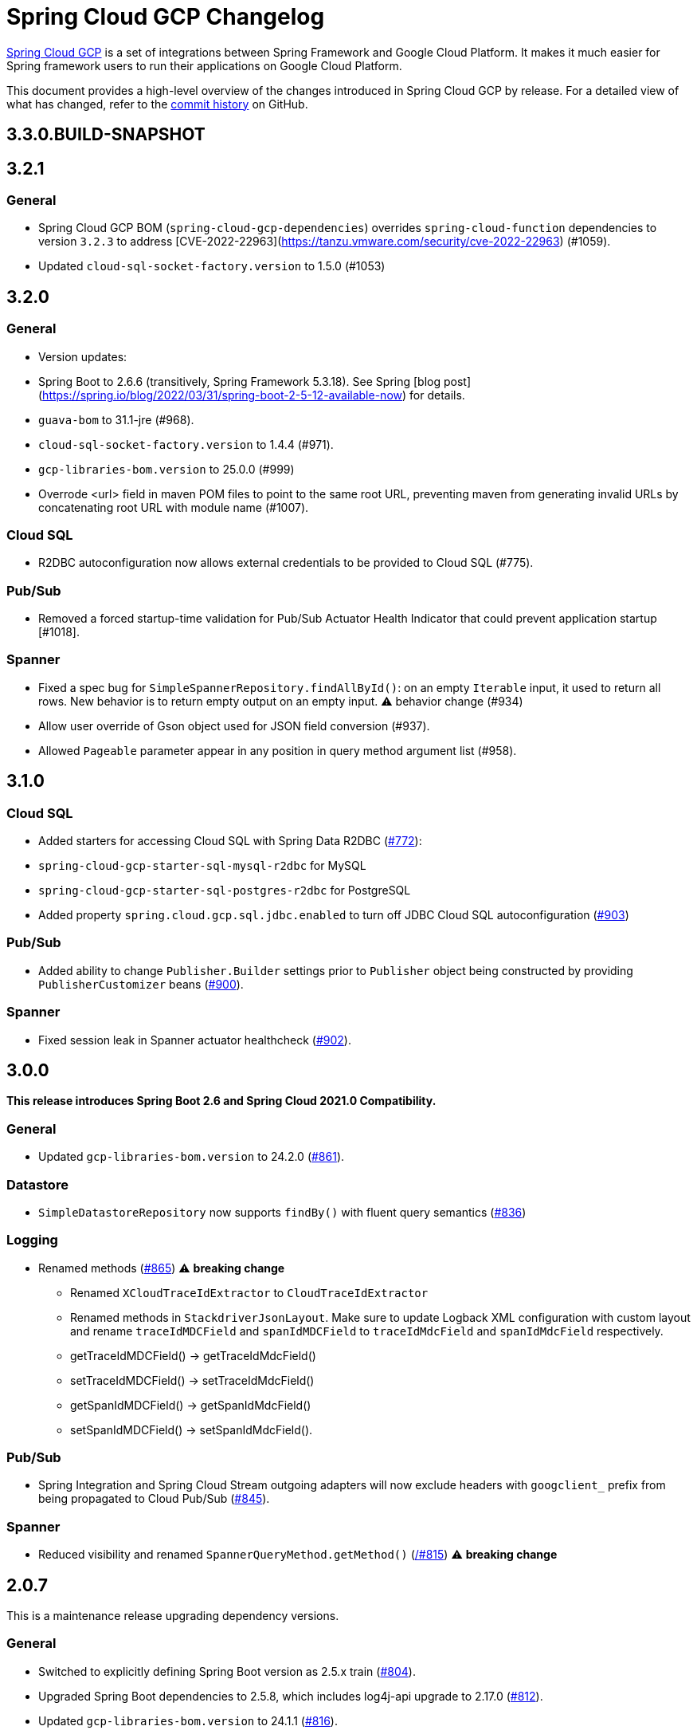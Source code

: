 = Spring Cloud GCP Changelog

https://spring.io/projects/spring-cloud-gcp[Spring Cloud GCP] is a set of integrations between Spring Framework and Google Cloud Platform. It makes it much easier for Spring framework users to run their applications on Google Cloud Platform.

This document provides a high-level overview of the changes introduced in Spring Cloud GCP by release.
For a detailed view of what has changed, refer to the https://github.com/GoogleCloudPlatform/spring-cloud-gcp/commits/main[commit history] on GitHub.

== 3.3.0.BUILD-SNAPSHOT

== 3.2.1

### General

* Spring Cloud GCP BOM (`spring-cloud-gcp-dependencies`) overrides `spring-cloud-function` dependencies to version `3.2.3` to address [CVE-2022-22963](https://tanzu.vmware.com/security/cve-2022-22963) (#1059).
* Updated `cloud-sql-socket-factory.version` to 1.5.0 (#1053)

== 3.2.0

### General
* Version updates:
  *  Spring Boot to 2.6.6  (transitively, Spring Framework 5.3.18). See Spring [blog post](https://spring.io/blog/2022/03/31/spring-boot-2-5-12-available-now) for details. 
  * `guava-bom` to 31.1-jre (#968).
  * `cloud-sql-socket-factory.version` to 1.4.4 (#971).
  * `gcp-libraries-bom.version` to 25.0.0 (#999)
* Overrode &lt;url&gt; field in maven POM files to point to the same root URL, preventing maven from generating invalid URLs by concatenating root URL with module name (#1007).


### Cloud SQL
* R2DBC autoconfiguration now allows external credentials to be provided to Cloud SQL (#775).

### Pub/Sub
* Removed a forced startup-time validation for Pub/Sub Actuator Health Indicator that could prevent application startup [#1018].


### Spanner
* Fixed a spec bug for `SimpleSpannerRepository.findAllById()`: on an empty `Iterable` input, it used to return all rows. New behavior is to return empty output on an empty input. ⚠ behavior change (#934)
* Allow user override of Gson object used for JSON field conversion (#937).
* Allowed `Pageable` parameter appear in any position in query method argument list (#958).

== 3.1.0

### Cloud SQL
* Added starters for accessing Cloud SQL with Spring Data R2DBC (https://github.com/GoogleCloudPlatform/spring-cloud-gcp/pull/772[#772]):
* `spring-cloud-gcp-starter-sql-mysql-r2dbc` for MySQL
* `spring-cloud-gcp-starter-sql-postgres-r2dbc` for PostgreSQL
* Added property `spring.cloud.gcp.sql.jdbc.enabled` to turn off JDBC Cloud SQL autoconfiguration (https://github.com/GoogleCloudPlatform/spring-cloud-gcp/pull/903[#903])

### Pub/Sub
* Added ability to change `Publisher.Builder` settings prior to `Publisher` object being constructed by providing `PublisherCustomizer` beans (https://github.com/GoogleCloudPlatform/spring-cloud-gcp/pull/900[#900]).

### Spanner
* Fixed session leak in Spanner actuator healthcheck (https://github.com/GoogleCloudPlatform/spring-cloud-gcp/pull/902[#902]).

== 3.0.0

*This release introduces Spring Boot 2.6 and Spring Cloud 2021.0 Compatibility.*

### General

* Updated `gcp-libraries-bom.version` to 24.2.0 (https://github.com/GoogleCloudPlatform/spring-cloud-gcp/pull/861[#861]).

### Datastore
* `SimpleDatastoreRepository` now supports `findBy()` with fluent query semantics (https://github.com/GoogleCloudPlatform/spring-cloud-gcp/pull/836[#836])

### Logging

* Renamed methods (https://github.com/GoogleCloudPlatform/spring-cloud-gcp/pull/865[#865])  ⚠️ **breaking change**
  - Renamed `XCloudTraceIdExtractor` to `CloudTraceIdExtractor`
  - Renamed methods in `StackdriverJsonLayout`. Make sure to update Logback XML configuration with custom layout and rename `traceIdMDCField` and `spanIdMDCField` to `traceIdMdcField` and `spanIdMdcField` respectively.
    - getTraceIdMDCField() -> getTraceIdMdcField()
    - setTraceIdMDCField() -> setTraceIdMdcField()
    - getSpanIdMDCField() -> getSpanIdMdcField()
    - setSpanIdMDCField() -> setSpanIdMdcField(). 
  
### Pub/Sub
* Spring Integration and Spring Cloud Stream outgoing adapters will now exclude headers with `googclient_` prefix from being propagated to Cloud Pub/Sub (https://github.com/GoogleCloudPlatform/spring-cloud-gcp/pull/845[#845]).

### Spanner
* Reduced visibility and renamed `SpannerQueryMethod.getMethod()` (https://github.com/GoogleCloudPlatform/spring-cloud-gcp/pull815[/#815]) ⚠️ **breaking change**


== 2.0.7

This is a maintenance release upgrading dependency versions.

=== General

* Switched to explicitly defining Spring Boot version as 2.5.x train (https://github.com/GoogleCloudPlatform/spring-cloud-gcp/pull/804[#804]).
  * Upgraded Spring Boot dependencies to 2.5.8, which includes log4j-api upgrade to 2.17.0 (https://github.com/GoogleCloudPlatform/spring-cloud-gcp/pull/812[#812]).
* Updated `gcp-libraries-bom.version` to 24.1.1 (https://github.com/GoogleCloudPlatform/spring-cloud-gcp/pull/816[#816]).
* Updated `cloud-sql-socket-factory.version` to 1.4.1 (https://github.com/GoogleCloudPlatform/spring-cloud-gcp/pull/773[#773])


== 2.0.6

=== General

* Updated `gcp-libraries-bom.version` to 24.0.0.

=== Datastore
* Added Blob to byte[] conversion on read (https://github.com/GoogleCloudPlatform/spring-cloud-gcp/pull/729[#729]).
* Removed unused array input handling logic in `TwoStepsConversions` (https://github.com/GoogleCloudPlatform/spring-cloud-gcp/pull/733[#733]).

=== Logging
* Fixed potential NPE for a null message in `StackdriverJsonLayout` (https://github.com/GoogleCloudPlatform/spring-cloud-gcp/pull/694[#694]).


=== Pub/Sub

* Added support for per-subscription configurations for Subscriber settings. (https://github.com/GoogleCloudPlatform/spring-cloud-gcp/issues/418[#418]).
** A global custom bean for a setting takes precedence over any property-based auto-configuration.
In order to use per-subscription configuration for a Subscriber setting, the custom bean for that setting needs to be removed.
When using auto-configuration, per-subscription configuration takes precedence over global configuration.
* Added a health indicator validating for each subscription that there was a recent successfully processed message or that the backlog is under threshold. (https://github.com/GoogleCloudPlatform/spring-cloud-gcp/pull/613[#613]).

=== Spanner
* Added Spanner health indicator (https://github.com/GoogleCloudPlatform/spring-cloud-gcp/pull/643[#643]).

=== Trace
* Exposed `spring.cloud.gcp.trace.server-response-timeout-ms` property (https://github.com/GoogleCloudPlatform/spring-cloud-gcp/pull/698[#698]).


Thanks to our community contributors: @gkatzioura, @ikeyat, @mirehasfun and @mvpzone!


== 2.0.5 (2021-10-25)

=== Pub/Sub

* Fixed: Allow overriding Pub/Sub retryableCodes in pull settings (https://github.com/GoogleCloudPlatform/spring-cloud-gcp/pull/670[#670]).

== 2.0.4 (2021-08-11)

=== General

* Updated `gcp-libraries-bom.version` to 20.9.0.

=== Datastore

* Added support for `Stream` return type in both GQL and method name-based queries (https://github.com/GoogleCloudPlatform/spring-cloud-gcp/pull/551[#551]).
* Made `DatastorePageable` compatible with Spring Data 2.5.x (https://github.com/GoogleCloudPlatform/spring-cloud-gcp/pull/569[#569]).

=== Firestore

* Fixed: Unable to query by document ID. (https://github.com/GoogleCloudPlatform/spring-cloud-gcp/pull/506[#506]).
* Fixed: Attempting to infer environment credentials when using emulator. (https://github.com/GoogleCloudPlatform/spring-cloud-gcp/pull/555[#555]).
* Added support for `OrderBy` clause in method name. (https://github.com/GoogleCloudPlatform/spring-cloud-gcp/pull/516[#516]).

=== Pub/Sub

* Fixed: bean factory propagation in consumer binding (https://github.com/GoogleCloudPlatform/spring-cloud-gcp/pull/515[#515]).
* Removed workaround in `PubSubInboundChannelAdapter` ensuring error propagation during application shutdown.
This should be a no-op to users, as Spring Integration starting with v5.4.3 and Spring Cloud Stream starting with v3.1.1 use `requireSubscribers=true` on the default error channels, causing any errors reaching error channels with no subscribers to propagate an exception.
* Added IDE discovery for `management.health.pubsub.enabled` property (https://github.com/GoogleCloudPlatform/spring-cloud-gcp/pull/543[#543])

=== Secret Manager
* Fixed: `ByteString` value conversion compatibility with Spring Boot 2.5.x (https://github.com/GoogleCloudPlatform/spring-cloud-gcp/pull/496[#496]).

Thanks to our community contributors, @artemptushkin, @garywg04 and @alos!


== 2.0.3 (2021-06-08)

=== General
* Upgraded to GCP Libraries BOM 20.6.0
* Added version management for `com.google.cloud.sql:jdbc-socket-factory-core` (https://github.com/GoogleCloudPlatform/spring-cloud-gcp/pull/466[#466])

=== Cloud Pub/Sub
* Exposed publisher endpoint for message ordering (https://github.com/GoogleCloudPlatform/spring-cloud-gcp/pull/421[#421])
* Pub/Sub Health Indicator timeout increased to 2 seconds (https://github.com/GoogleCloudPlatform/spring-cloud-gcp/pull/420[#420]).
* Gated Cloud Pub/Sub emulator autoconfiguration Pub/Sub module being present and enabled (https://github.com/GoogleCloudPlatform/spring-cloud-gcp/pull/446[#446])
* `PubSubMessageHandler` now passes the original message to new success/failure callbacks, allowing applications to track message publish status (https://github.com/GoogleCloudPlatform/spring-cloud-gcp/pull/482[#482]).
 The old `PubSubMessageHandler.setPublishCallback()` method is now deprecated.

=== Cloud Spanner
* Stopped Cloud Spanner emulator autoconfiguration from triggering default credentials creation (https://github.com/GoogleCloudPlatform/spring-cloud-gcp/pull/457[#457]).
* Added ability to customize arbitrary `SpannerOptions` settings by configuring a `SpannerOptionsCustomizer` bean (https://github.com/GoogleCloudPlatform/spring-cloud-gcp/pull/489[#489]).

=== Cloud SQL
* Added IAM authentication option for PostgreSQL (https://github.com/GoogleCloudPlatform/spring-cloud-gcp/pull/488[#488]).
* Enabled placeholder interpretation in Cloud SQL properties (https://github.com/GoogleCloudPlatform/spring-cloud-gcp/pull/495[#495]).

Thanks to our community contributors, @herder and @melburne!

== 2.0.2 (2021-03-25)

=== General

* Upgraded to Spring Cloud 2020.0.2 and Spring Boot 2.4.4
* Upgraded to Google Cloud Libraries BOM 19.2.1
* Added Java 16 support (https://github.com/GoogleCloudPlatform/spring-cloud-gcp/issues/391[#391])
* Various code quality improvements with the help of SonarCloud.

=== Cloud SQL

* Disabled `CloudSqlEnvironmentPostProcessor` in bootstrap context (https://github.com/GoogleCloudPlatform/spring-cloud-gcp/issues/273[#273])
** This enables the use of Secrets Manager property placeholders together with Cloud SQL configuration.

=== BigQuery

* Fixed a bug in the `BigQueryFileMessageHandler` where it referenced the wrong variable in the setter (https://github.com/GoogleCloudPlatform/spring-cloud-gcp/issues/270[#270])

=== Datastore

* Added `storeOnDisk` and `dataDir` configuration properties for Datastore Emulator (https://github.com/GoogleCloudPlatform/spring-cloud-gcp/issues/344[#344])
* Fixed resolution of references and descendants for subclasses (https://github.com/GoogleCloudPlatform/spring-cloud-gcp/issues/377[#377])

=== Firestore

* Modified `Firestore.withParent()` to accept `String` instead of `Object` (https://github.com/GoogleCloudPlatform/spring-cloud-gcp/issues/315[#315])

=== Logging

* Fixed the JSON layout logging levels mapping (https://github.com/GoogleCloudPlatform/spring-cloud-gcp/issues/314[#314])

=== Pub/Sub

* In Cloud Stream Pub/Sub Binder, added support for specifying a custom subscription as a consumer endpoint (https://github.com/GoogleCloudPlatform/spring-cloud-gcp/issues/262[#262])
* Added `PubSubAdmin.createSubscription(Subscription.Builder)` to allow access to all subscription properties (https://github.com/GoogleCloudPlatform/spring-cloud-gcp/issues/343[#343])
* Added warnings about the use of `returnImmediately=true` (https://github.com/GoogleCloudPlatform/spring-cloud-gcp/issues/354[#354])
* Added Cloud Stream Dead Letter Topic support (https://github.com/GoogleCloudPlatform/spring-cloud-gcp/issues/358[#358])
* Added support for custom subscription name for Pub/Sub health check (https://github.com/GoogleCloudPlatform/spring-cloud-gcp/issues/330[#330])
* Added support for message ordering when publishing (https://github.com/GoogleCloudPlatform/spring-cloud-gcp/issues/408[#408])
** Introduced `spring.cloud.gcp.pubsub.publisher.enable-message-ordering` and `GcpPubSubHeaders.ORDERING_KEY` header

=== Storage

* Fixed: `PathResourceResolver` can't resolve a `GoogleStorageResource` due to no Google Storage `UrlStreamHandler` (https://github.com/GoogleCloudPlatform/spring-cloud-gcp/issues/210[#210])

== 2.0.1 (2021-02-04)

=== General

* Upgraded to Spring Cloud 2020.0.1 and Spring Boot 2.4.2 (https://github.com/GoogleCloudPlatform/spring-cloud-gcp/issues/233[#233])
* Multiple code quality improvements with help from SonarCloud

=== Firestore

* Fixed: Firestore emulator not using configured project id (https://github.com/GoogleCloudPlatform/spring-cloud-gcp/issues/211[#211])

=== Logging

* Fixed: Trace ID not populated when using `AsyncAppender` (https://github.com/GoogleCloudPlatform/spring-cloud-gcp/issues/196[#196])
* Made `StackdriverJsonLayout` more customizable with support for logging event enhancers (https://github.com/GoogleCloudPlatform/spring-cloud-gcp/issues/208[#208])
** Added an extension for Logstash markers support

=== Pub/Sub

* Fixed: Spring Cloud Stream unable to setup subscription to a topic in a different GCP project (https://github.com/GoogleCloudPlatform/spring-cloud-gcp/issues/232[#232])

=== Spanner

* Fixed session leak with aborted read/write transactions (https://github.com/GoogleCloudPlatform/spring-cloud-gcp/issues/251[#251])

== 2.0.0 (2021-01-06)

=== General

* Compatible with Spring Cloud `2020.0.0` (Ilford release train)
* Package renamed from `org.springframework.cloud.gcp` to `com.google.cloud.spring`
* Maven coordinates now use `com.google.cloud` as the group ID
* All `deprecated` items removed

For a full list, please see the https://googlecloudplatform.github.io/spring-cloud-gcp/reference/html/index.html#migration-guide-from-spring-cloud-gcp-1-x-to-2-x[2.x migration guide].

=== Cloud SQL

* Replaced `CloudSqlAutoConfiguration` with `CloudSqlEnvironmentPostProcessor` (https://github.com/GoogleCloudPlatform/spring-cloud-gcp/issues/131[#131])

=== Datastore

* Fixed auditing when running through `DatastoreTemplate.performTransaction()` (https://github.com/GoogleCloudPlatform/spring-cloud-gcp/issues/157[#157])
* Fixed `findAll(example, pageable)` ignores `@Reference` annotated fields (https://github.com/GoogleCloudPlatform/spring-cloud-gcp/issues/177[#177])

=== Firestore

* Resolved 10 simultaneous writes limitation (https://github.com/GoogleCloudPlatform/spring-cloud-gcp/issues/135[#135])
* Added update time and optimistic locking support (https://github.com/GoogleCloudPlatform/spring-cloud-gcp/issues/171[#171])

=== KMS

* Added Cloud Key Management Service (KMS) support (https://github.com/GoogleCloudPlatform/spring-cloud-gcp/issues/175[#175])
** Spring Boot starter, sample, and documentation included

=== Logging

* Added support for trace with async logging (https://github.com/GoogleCloudPlatform/spring-cloud-gcp/issues/197[#197])

=== Metrics

* Multiple fixes for the metrics auto-config and sample (https://github.com/GoogleCloudPlatform/spring-cloud-gcp/issues/121[#121])

=== Pub/Sub

* Addded support for binder customizers (https://github.com/GoogleCloudPlatform/spring-cloud-gcp/issues/186[#186])

=== Secret Manager

* Changed secret manager module to use v1 instead of v1beta (https://github.com/GoogleCloudPlatform/spring-cloud-gcp/issues/173[#173])

=== Spanner

* Added support `spring.cloud.gcp.project-id` property for Spanner Emulator config (https://github.com/GoogleCloudPlatform/spring-cloud-gcp/issues/123[#123])

== 1.2.7 (TBD)

=== Pub/Sub

* Fixed Pub/Sub emulator `ManagedChannel` shutdown (https://github.com/spring-cloud/spring-cloud-gcp/issues/2583[#2583])

== 1.2.6.RELEASE (2020-11-09)

=== General

* Added `proxyBeanMethods = false` to configuration classes for better GraalVM support (https://github.com/spring-cloud/spring-cloud-gcp/issues/2525[#2525])
* Updated `gcp-libraries-bom.version` to 13.4.0 (https://github.com/spring-cloud/spring-cloud-gcp/issues/2571[#2571])

=== Pub/Sub

* Differentiate between Publisher and Subscriber `TransportChannelProvider` (https://github.com/spring-cloud/spring-cloud-gcp/issues/2520[#2520])
** If you've been overwriting the auto-configured `transportChannelProvider` bean for Pub/Sub, you will need to rename it to `{"subscriberTransportChannelProvider", "publisherTransportChannelProvider"}`.
* Better generics for ack operations in `PubSubSubscriberOperations` (https://github.com/spring-cloud/spring-cloud-gcp/issues/2539[#2539])
** This a minor breaking change if you have a custom implementation of `PubSubSubscriberOperations`.
* Fixed: With MessageHistory enabled, sending a Pub/Sub message and consuming it in a subscription fails due to `IllegalArgumentException` (https://github.com/spring-cloud/spring-cloud-gcp/issues/2562[#2562])

=== Cloud SQL

* Added support for configuring Cloud SQL ipTypes with the `spring.cloud.gcp.sql.ip-types` property (https://github.com/spring-cloud/spring-cloud-gcp/issues/2513[#2513])
* Fixed: starter-sql-mysql doesn't override `spring.datasource.url` (https://github.com/spring-cloud/spring-cloud-gcp/issues/2537[#2537])

=== Spanner

* Added NUMERIC data type support for Spanner (BigDecimal) (https://github.com/spring-cloud/spring-cloud-gcp/issues/2515[#2515])

=== Firestore

* Fixed: StructuredQuery.from cannot have more than one collection selector (https://github.com/spring-cloud/spring-cloud-gcp/issues/2510[#2510])
* Added query methods that return `Slice` to `DatastoreTemplate` to allow pagination (https://github.com/spring-cloud/spring-cloud-gcp/issues/2541[#2541])
* Added support for `is not equal` and `not in` filters in method name based queries (https://github.com/spring-cloud/spring-cloud-gcp/issues/2563[#2563])

== 1.2.5.RELEASE (2020-08-28)

=== Secret Manager

* Fixed: Spring GCP Secrets references not working when using Spring Cloud Server (https://github.com/spring-cloud/spring-cloud-gcp/issues/2483[#2483])
* Fixed: Spring boot error when using google-cloud-secretmanager library without spring-cloud-gcp-starter-secretmanager (https://github.com/spring-cloud/spring-cloud-gcp/issues/2506[#2506])

=== Pub/Sub

* Added support for composite actuator contributor for multiple Pub/Sub templates (https://github.com/spring-cloud/spring-cloud-gcp/issues/2493[#2493])

=== Datastore

* Added value nullity check to avoid NPE with primitive types (https://github.com/spring-cloud/spring-cloud-gcp/issues/2505[#2505])

== 1.2.4.RELEASE (2020-07-31)

=== General

* Upgraded GCP libraries BOM and other dependencies (https://github.com/spring-cloud/spring-cloud-gcp/issues/2477[#2477])

=== Metrics

* New Spring Cloud GCP starter, `spring-cloud-gcp-starter-metrics`, configures Micrometer Stackdriver to automatically pick up project ID and credentials (thanks to @eddumelendez).
* Added Metrics Sample App (https://github.com/spring-cloud/spring-cloud-gcp/issues/2455[#2455])

=== Firebase Security

* Allow `projectId` override in Firebase Authentication (https://github.com/spring-cloud/spring-cloud-gcp/issues/2405[#2405])

=== Spanner

* Allow `Pageable` and `Sort` in method-style (part-tree) queries (https://github.com/spring-cloud/spring-cloud-gcp/issues/2394[#2394])
* Fixed: `NullPointerException` when passing the null value for nullable column (https://github.com/spring-cloud/spring-cloud-gcp/issues/2448[#2448])

=== Secret Manager

* Added additional operations for managing secret versions with `SecretManagerTemplate` (thanks to @kioie)

=== Storage

* Added the `spring.cloud.gcp.storage.project-id` autoconfig property (https://github.com/spring-cloud/spring-cloud-gcp/issues/2440[#2440])
* Additional GCS Spring Integration file filters `GcsAcceptModifiedAfterFileListFilter` and `GcsDiscardRecentModifiedFileListFilter` (thanks to @hosainnet)

=== Datastore

* Fixed: Unable to exclude indexes on nested properties of embedded entity (https://github.com/spring-cloud/spring-cloud-gcp/issues/2439[#2439])
* Fixed slice query execution in `PartTreeDatastoreQuery` (https://github.com/spring-cloud/spring-cloud-gcp/issues/2452[#2452])
* Fixed `null` handling for ID in query-by-example (https://github.com/spring-cloud/spring-cloud-gcp/issues/2471[#2471])

=== Pub/Sub

* Added `maxMessages` to `PubSubReactiveFactory.poll` (https://github.com/spring-cloud/spring-cloud-gcp/issues/2441[#2441])
* Control sync/async publish in Spring Cloud Stream binder (https://github.com/spring-cloud/spring-cloud-gcp/issues/2473[#2473])

=== Firestore

* Add subcollection support for `FirestoreTemplate` (https://github.com/spring-cloud/spring-cloud-gcp/issues/2434[#2434])
* Added support for automatic ID generation (https://github.com/spring-cloud/spring-cloud-gcp/issues/2466[#2466])
* Added `FirestoreTemplate` reference documentation (https://github.com/spring-cloud/spring-cloud-gcp/issues/2480[#2480])

== 1.2.3.RELEASE (2020-05-29)

=== General

* Upgrade to latest libraries bom and sql socket factory (https://github.com/spring-cloud/spring-cloud-gcp/issues/2373[#2373])
* Make transaction managers conditional on enabled flag for Spanner and Datastore (https://github.com/spring-cloud/spring-cloud-gcp/issues/2376[#2376])

=== Logging

NOTE: As we upgraded to the latest version of `google-cloud-logging-logback`, we picked up a https://github.com/googleapis/java-logging-logback/pull/43[breaking change] where the log entry payload is now written in JSON rather than plain text.
So, if you're reading log entries back from Cloud Logging using `LogEntry.getPayload()`, make sure to cast the returned payload object to `JsonPayload` instead of `StringPayload`.

=== Secret Manager

NOTE: This version introduced several breaking changes to Secret Manager property source.
Please see the https://cloud.spring.io/spring-cloud-static/spring-cloud-gcp/1.2.3.RELEASE/reference/html/#secret-manager-property-source)[reference documentation] for the new way for accessing secrets as properties.

* Remove the version property in secret manager (https://github.com/spring-cloud/spring-cloud-gcp/issues/2270[#2270])
* Secret manager template with project (https://github.com/spring-cloud/spring-cloud-gcp/issues/2283[#2283]) (https://github.com/spring-cloud/spring-cloud-gcp/issues/2284[#2284])
* Create protocol for specifying secrets' project and versions (https://github.com/spring-cloud/spring-cloud-gcp/issues/2302[#2302])
* Add secret manager autoconfigure property (https://github.com/spring-cloud/spring-cloud-gcp/issues/2363[#2363])

=== Pub/Sub
* New async pull methods in `Pub/Sub Template`, as well as fully asynchronous `PubSubReactiveFactory.poll()` (https://github.com/spring-cloud/spring-cloud-gcp/pull/2227[#2227])
* Suppress exception in Pub/Sub adapter in AUTO_ACK and MANUAL modes (https://github.com/spring-cloud/spring-cloud-gcp/issues/2319[#2319])
* Make 403 an allowable Pub/Sub UP status (https://github.com/spring-cloud/spring-cloud-gcp/issues/2385[#2385])

=== Trace

* Support Extra Propagation Fields with Trace (https://github.com/spring-cloud/spring-cloud-gcp/issues/2290[#2290])

=== Spanner

* Fix @Where with ORDER BY query generation (https://github.com/spring-cloud/spring-cloud-gcp/issues/2267[#2267])
* Add SpannerOptions auto-configuration for emulator (https://github.com/spring-cloud/spring-cloud-gcp/issues/2356[#2356])

=== Datastore

* Support for nested properties in PartTree methods (https://github.com/spring-cloud/spring-cloud-gcp/issues/2307[#2307])
* Datastore Projections should restrict query to contain only the necessary fields (https://github.com/spring-cloud/spring-cloud-gcp/issues/2335[#2335])
* Support custom maps (https://github.com/spring-cloud/spring-cloud-gcp/issues/2345[#2345])

=== Firestore

* Firestore nested properties (https://github.com/spring-cloud/spring-cloud-gcp/issues/2300[#2300])
* Add autoconfiguration for Firestore Emulator (https://github.com/spring-cloud/spring-cloud-gcp/issues/2244[#2244])
* Add support for Firestore Sort PartTree queries (https://github.com/spring-cloud/spring-cloud-gcp/issues/2341[#2341])
* Add child collection to the entity class in Firestore sample (https://github.com/spring-cloud/spring-cloud-gcp/issues/2388[#2388])

=== Vision

* Allow users to provide the ImageContext in CloudVisionTemplate (https://github.com/spring-cloud/spring-cloud-gcp/issues/2286[#2286])

=== Firebase Security

* Make Firebase Security Autoconfiguration conditional (https://github.com/spring-cloud/spring-cloud-gcp/issues/2258[#2258])
Thank you to the contributors from our user community: @eddumelendez, @mzeijen, @s13o, @acet, @guillaumeblaquiere

== 1.2.2.RELEASE (2020-03-04)

=== General

* Switched to using GCP Libraries BOM for managing GCP library versions (https://github.com/spring-cloud/spring-cloud-gcp/issues/2109[#2109])
* Core auto-configuration can now be disabled with `spring.cloud.gcp.core.enabled=false` (https://github.com/spring-cloud/spring-cloud-gcp/issues/2147[#2147])
* Reference documentation improvements
* Two new modules: Firebase Auth and Secret Manager

=== Datastore

* Support lazy loading entities using @LazyReference (https://github.com/spring-cloud/spring-cloud-gcp/issues/2104[#2104])
* Made existsById more efficient by retrieving only the key field (https://github.com/spring-cloud/spring-cloud-gcp/issues/2127[#2127])
* Projections now work with the Slice return type (https://github.com/spring-cloud/spring-cloud-gcp/issues/2133[#2133]) and GQL queries (https://github.com/spring-cloud/spring-cloud-gcp/issues/2139[#2139]) in repositories
* Improved repository method name validation (https://github.com/spring-cloud/spring-cloud-gcp/issues/2155[#2155])
* Fixed delete for void repository method return type (https://github.com/spring-cloud/spring-cloud-gcp/issues/2169[#2169])

=== Firebase (NEW)

* Introduced Firebase Authentication module (https://github.com/spring-cloud/spring-cloud-gcp/issues/2111[#2111])

=== Firestore

* Added IN support in name-based queries (https://github.com/spring-cloud/spring-cloud-gcp/issues/2054[#2054])

=== Pub/Sub

* ACK_MODE is now configurable using stream binders (https://github.com/spring-cloud/spring-cloud-gcp/issues/2079[#2079])
* Added HealthIndicator implementation (https://github.com/spring-cloud/spring-cloud-gcp/issues/2030[#2030])
* Fixed: `PubSubReactiveFactory.poll` doesn't handle exceptions thrown by the `PubSubSubscriberOperations` (https://github.com/spring-cloud/spring-cloud-gcp/issues/2229[#2229])
** NOTE: previously silently ignored exceptions are now forwarded to the Flux

=== Secret Manager (NEW)

* Bootstrap Property Source which loads secrets from Secret Manager to be accessible as environment properties to your application (https://github.com/spring-cloud/spring-cloud-gcp/issues/2168[#2168])
* SecretManagerTemplate implementation (https://github.com/spring-cloud/spring-cloud-gcp/issues/2195[#2195])
* New Secret Manager sample app (https://github.com/spring-cloud/spring-cloud-gcp/issues/2190[#2190])

=== Spanner

* Fixed java.util.Date conversion and added LocalDate and LocalDateTime support (https://github.com/spring-cloud/spring-cloud-gcp/issues/2067[#2067])
* Added support for non-Key ID types in Spring Data REST repositories (https://github.com/spring-cloud/spring-cloud-gcp/issues/2049[#2049])
* Optimized eager loading for interleaved properties (https://github.com/spring-cloud/spring-cloud-gcp/issues/2110[#2110]) (https://github.com/spring-cloud/spring-cloud-gcp/issues/2165[#2165])
* Enable using PENDING_COMMIT_TIMESTAMP in Spring Data Spanner (https://github.com/spring-cloud/spring-cloud-gcp/issues/2203[#2203])

=== Storage

* Added ability to provide initial file contents on blob creation (https://github.com/spring-cloud/spring-cloud-gcp/issues/2097[#2097])
* You can now use a comparator with GcsStreamingMessageSource to process blobs from Cloud Storage in an ordered manner. (https://github.com/spring-cloud/spring-cloud-gcp/issues/2117[#2117])
* Fixed GCS emulator BlobInfo update time initialization (https://github.com/spring-cloud/spring-cloud-gcp/issues/2113[#2113])

=== Trace

* Hid trace scheduler from Spring Sleuth (https://github.com/spring-cloud/spring-cloud-gcp/issues/2158[#2158])

== 1.2.1.RELEASE (2019-12-20)

=== Spanner

* Fixed java.sql.Timestamp to com.google.cloud.Timestamp conversion (https://github.com/spring-cloud/spring-cloud-gcp/issues/2064[#2064])

=== Pub/Sub

* Fixed AUTO_ACK acking behavior in PubSubInboundChannelAdapter (https://github.com/spring-cloud/spring-cloud-gcp/issues/2075[#2075])

== 1.2.0.RELEASE (2019-11-26)

=== BigQuery

* New module
* Autoconfiguration for the BigQuery client objects with credentials needed to interface with BigQuery
* A Spring Integration message handler for loading data into BigQuery tables in your Spring integration pipelines

=== Cloud Foundry

* Created a separate starter for Cloud Foundry: spring-cloud-gcp-starter-cloudfoundry

=== Datastore

* Datastore emulator support and auto-configuration
* Entity Inheritance Hierarchies support
* Query by example
* Support Pagination for @Query annotated methods
* Support key fields in name-based query methods
* Events and Auditing support
* Support for multiple namespaces
* Spring Boot Actuator Support for Datastore Health Indicator (https://github.com/spring-cloud/spring-cloud-gcp/issues/1423[#1423])

=== Firestore

* Spring Data Reactive Repositories for Cloud Firestore
* Cloud Firestore Spring Boot Starter

=== Logging

* Additional metadata support for JSON logging (https://github.com/spring-cloud/spring-cloud-gcp/issues/1310[#1310])
* Add service context for Stackdriver Error Reporting
* Add option to add custom json to log messages
* A separate module for Logging outside of autoconfiguration (https://github.com/spring-cloud/spring-cloud-gcp/issues/1455[#1455])

=== Pub/Sub

* PubsubTemplate publish to topics in other projects (https://github.com/spring-cloud/spring-cloud-gcp/issues/1678[#1678])
* PubsubTemplate subscribe in other projects (https://github.com/spring-cloud/spring-cloud-gcp/issues/1880[#1880])
* Reactive support for Pub/Sub subscription (https://github.com/spring-cloud/spring-cloud-gcp/issues/1461[#1461])
* Spring Integration - Pollable Message Source (using Pub/Sub Synchronous Pull) (https://github.com/spring-cloud/spring-cloud-gcp/issues/1321[#1321])
* Pubsub stream binder via synchronous pull (https://github.com/spring-cloud/spring-cloud-gcp/issues/1419[#1419])
* Add keepalive property to pubsub; set default at 5 minutes (https://github.com/spring-cloud/spring-cloud-gcp/issues/1807[#1807])
* Change thread pools to create daemon threads that do not prevent JVM shutdown (https://github.com/spring-cloud/spring-cloud-gcp/issues/2010[#2010])
** This is a change in behavior for non-web applications that subscribe to a Cloud Pub/Sub topic.
The subscription threads used to keep the application alive, but will now allow the application to shut down if no other work needs to be done.
* Added original message to the throwable for Pub/Sub publish failures (https://github.com/spring-cloud/spring-cloud-gcp/issues/2020[#2020])

=== IAP

* Added support to allow multiple IAP audience claims (https://github.com/spring-cloud/spring-cloud-gcp/issues/1856[#1856])

=== Spanner

* Expose Spanner failIfPoolExhausted property (https://github.com/spring-cloud/spring-cloud-gcp/issues/1889[#1889])
* Lazy fetch support for interleaved collections (https://github.com/spring-cloud/spring-cloud-gcp/issues/1460[#1460])
* Bounded staleness option support (https://github.com/spring-cloud/spring-cloud-gcp/issues/1727[#1727])
* Spring Data Spanner Repositories `In` clause queries support (https://github.com/spring-cloud/spring-cloud-gcp/issues/1701[#1701])
* Spanner array param binding
* Events and Auditing support
* Multi-Instance support (https://github.com/spring-cloud/spring-cloud-gcp/issues/1530[#1530])
* Fixed conversion for timestamps older than unix epoch (https://github.com/spring-cloud/spring-cloud-gcp/issues/2043[#2043])
* Fixed REST Repositories PUT by populating key fields when virtual key property is set (https://github.com/spring-cloud/spring-cloud-gcp/issues/2053[#2053])

=== Spring Cloud Bus

* Spring Cloud Config and Bus over Pub/Sub sample/docs (https://github.com/spring-cloud/spring-cloud-gcp/issues/1550[#1550])

=== Vision

* Cloud Vision Document OCR support

== 1.1.0.RELEASE (2019-01-22)

* https://cloud.google.com/blog/products/application-development/announcing-spring-cloud-gcp-1-1-deepening-ties-pivotals-spring-framework[1.1 announcement]

== 1.0.0.RELEASE (2018-09-18)

* https://cloud.google.com/blog/products/gcp/calling-java-developers-spring-cloud-gcp-1-0-is-now-generally-available[1.0 announcement]
